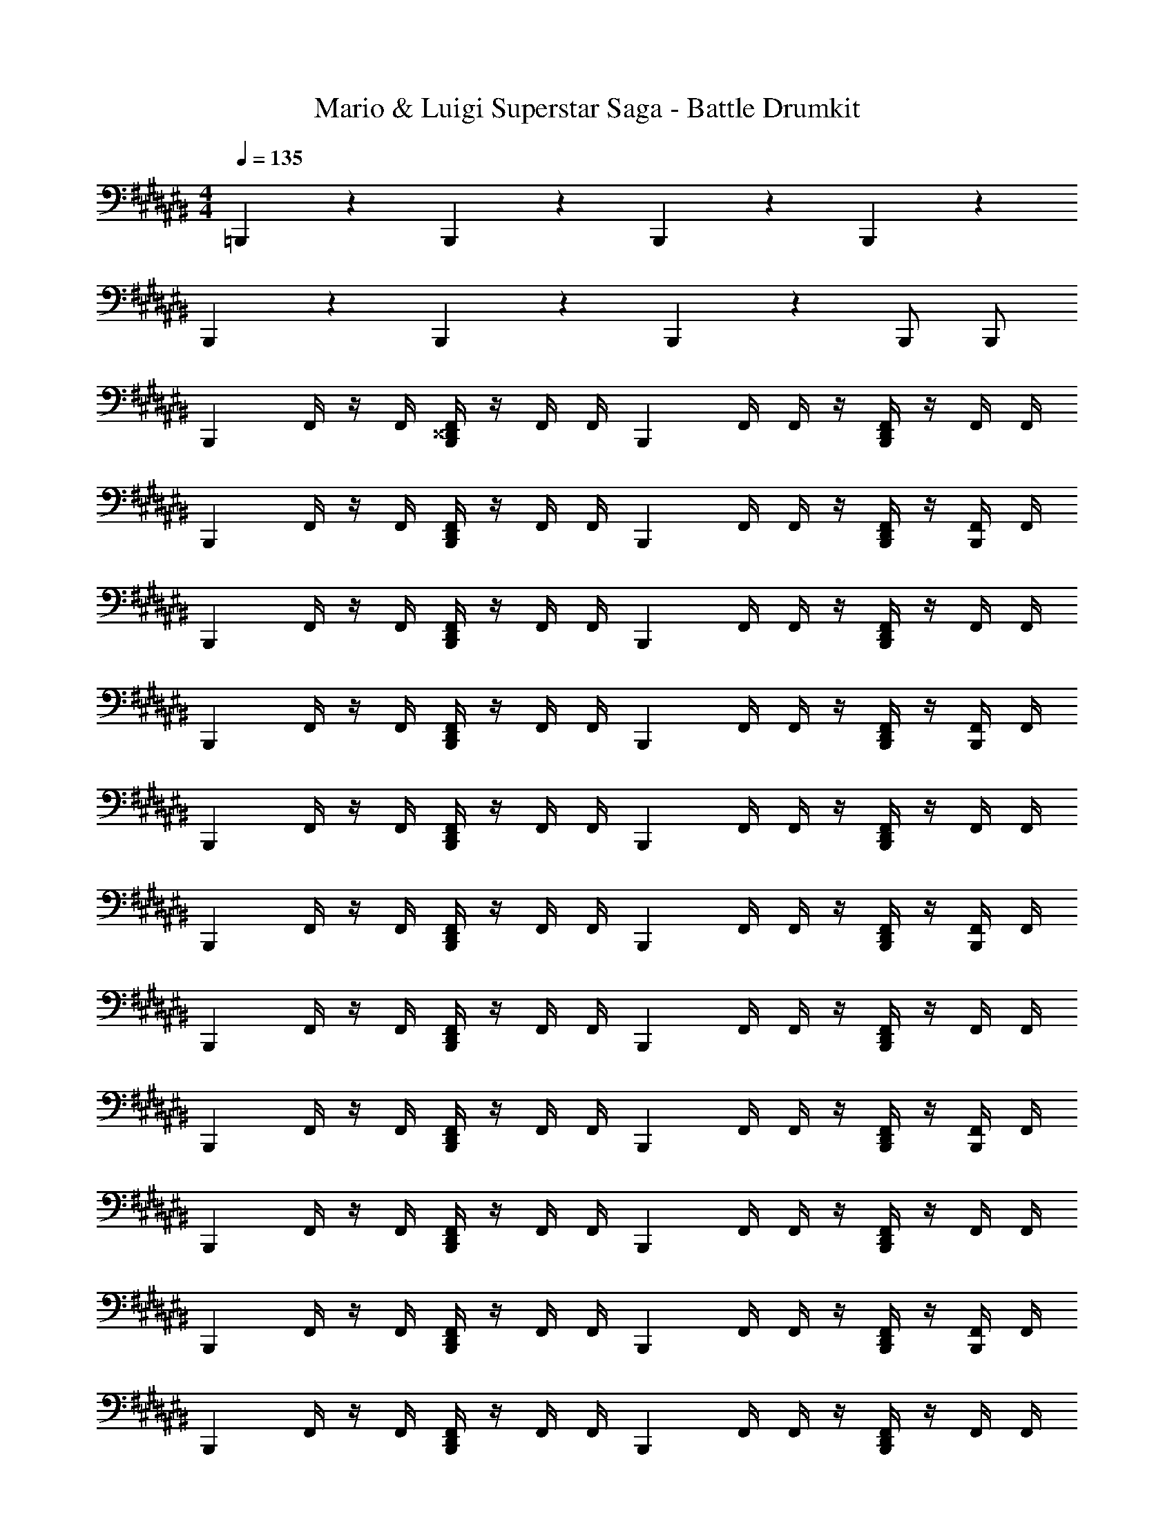 X: 1
T: Mario & Luigi Superstar Saga - Battle Drumkit
Z: ABC Generated by Starbound Composer v0.8.7
L: 1/4
M: 4/4
Q: 1/4=135
K: C#
=B,,,5/6 z/6 B,,,5/6 z/6 B,,,5/6 z/6 B,,,5/6 z/6 
B,,,5/6 z/6 B,,,5/6 z/6 B,,,5/6 z/6 B,,,/ B,,,/ 
[z/4B,,,5/6] F,,/4 z/4 F,,/4 [F,,/4B,,,5/6^^D,,5/6] z/4 F,,/4 F,,/4 [z/4B,,,5/6] F,,/4 F,,/4 z/4 [F,,/4B,,,5/6D,,5/6] z/4 F,,/4 F,,/4 
[z/4B,,,5/6] F,,/4 z/4 F,,/4 [F,,/4B,,,5/6D,,5/6] z/4 F,,/4 F,,/4 [z/4B,,,5/6] F,,/4 F,,/4 z/4 [F,,/4B,,,/D,,/] z/4 [F,,/4B,,,/] F,,/4 
[z/4B,,,5/6] F,,/4 z/4 F,,/4 [F,,/4B,,,5/6D,,5/6] z/4 F,,/4 F,,/4 [z/4B,,,5/6] F,,/4 F,,/4 z/4 [F,,/4B,,,5/6D,,5/6] z/4 F,,/4 F,,/4 
[z/4B,,,5/6] F,,/4 z/4 F,,/4 [F,,/4B,,,5/6D,,5/6] z/4 F,,/4 F,,/4 [z/4B,,,5/6] F,,/4 F,,/4 z/4 [F,,/4B,,,/D,,/] z/4 [F,,/4B,,,/] F,,/4 
[z/4B,,,5/6] F,,/4 z/4 F,,/4 [F,,/4B,,,5/6D,,5/6] z/4 F,,/4 F,,/4 [z/4B,,,5/6] F,,/4 F,,/4 z/4 [F,,/4B,,,5/6D,,5/6] z/4 F,,/4 F,,/4 
[z/4B,,,5/6] F,,/4 z/4 F,,/4 [F,,/4B,,,5/6D,,5/6] z/4 F,,/4 F,,/4 [z/4B,,,5/6] F,,/4 F,,/4 z/4 [F,,/4B,,,/D,,/] z/4 [F,,/4B,,,/] F,,/4 
[z/4B,,,5/6] F,,/4 z/4 F,,/4 [F,,/4B,,,5/6D,,5/6] z/4 F,,/4 F,,/4 [z/4B,,,5/6] F,,/4 F,,/4 z/4 [F,,/4B,,,5/6D,,5/6] z/4 F,,/4 F,,/4 
[z/4B,,,5/6] F,,/4 z/4 F,,/4 [F,,/4B,,,5/6D,,5/6] z/4 F,,/4 F,,/4 [z/4B,,,5/6] F,,/4 F,,/4 z/4 [F,,/4B,,,/D,,/] z/4 [F,,/4B,,,/] F,,/4 
[z/4B,,,5/6] F,,/4 z/4 F,,/4 [F,,/4B,,,5/6D,,5/6] z/4 F,,/4 F,,/4 [z/4B,,,5/6] F,,/4 F,,/4 z/4 [F,,/4B,,,5/6D,,5/6] z/4 F,,/4 F,,/4 
[z/4B,,,5/6] F,,/4 z/4 F,,/4 [F,,/4B,,,5/6D,,5/6] z/4 F,,/4 F,,/4 [z/4B,,,5/6] F,,/4 F,,/4 z/4 [F,,/4B,,,/D,,/] z/4 [F,,/4B,,,/] F,,/4 
[z/4B,,,5/6] F,,/4 z/4 F,,/4 [F,,/4B,,,5/6D,,5/6] z/4 F,,/4 F,,/4 [z/4B,,,5/6] F,,/4 F,,/4 z/4 [F,,/4B,,,5/6D,,5/6] z/4 F,,/4 F,,/4 
[z/4B,,,5/6] F,,/4 z/4 F,,/4 [F,,/4B,,,5/6D,,5/6] z/4 F,,/4 F,,/4 [z/4B,,,5/6] F,,/4 F,,/4 z/4 [F,,/4B,,,/D,,/] z/4 [F,,/4B,,,/] F,,/4 
[z/4B,,,5/6] F,,/4 z/4 F,,/4 [F,,/4B,,,5/6D,,5/6] z/4 F,,/4 F,,/4 [z/4B,,,5/6] F,,/4 F,,/4 z/4 [F,,/4B,,,5/6D,,5/6] z/4 F,,/4 F,,/4 
[z/4B,,,5/6] F,,/4 z/4 F,,/4 [F,,/4B,,,5/6D,,5/6] z/4 F,,/4 F,,/4 [z/4B,,,5/6] F,,/4 F,,/4 z/4 [F,,/4B,,,/D,,/] z/4 [F,,/4B,,,/] F,,/4 
[z/4B,,,5/6] F,,/4 z/4 F,,/4 [F,,/4B,,,5/6D,,5/6] z/4 F,,/4 F,,/4 [z/4B,,,5/6] F,,/4 F,,/4 z/4 [F,,/4B,,,5/6D,,5/6] z/4 F,,/4 F,,/4 
[z/4B,,,5/6] F,,/4 z/4 F,,/4 [F,,/4B,,,5/6D,,5/6] z/4 F,,/4 F,,/4 [z/4B,,,5/6] F,,/4 F,,/4 z/4 [F,,/4B,,,/D,,/] z/4 [F,,/4B,,,/] F,,/4 
[z/4B,,,5/6] F,,/4 z/4 F,,/4 [F,,/4B,,,5/6D,,5/6] z/4 F,,/4 F,,/4 [z/4B,,,5/6] F,,/4 F,,/4 z/4 [F,,/4B,,,5/6D,,5/6] z/4 F,,/4 F,,/4 
[z/4B,,,5/6] F,,/4 z/4 F,,/4 [F,,/4B,,,5/6D,,5/6] z/4 F,,/4 F,,/4 [z/4B,,,5/6] F,,/4 F,,/4 z/4 [F,,/4B,,,/D,,/] z/4 [F,,/4B,,,/] F,,/4 
[z/4B,,,5/6] F,,/4 z/4 F,,/4 [F,,/4B,,,5/6D,,5/6] z/4 F,,/4 F,,/4 [z/4B,,,5/6] F,,/4 F,,/4 z/4 [F,,/4B,,,5/6D,,5/6] z/4 F,,/4 F,,/4 
[z/4B,,,5/6] F,,/4 z/4 F,,/4 [F,,/4B,,,5/6D,,5/6] z/4 F,,/4 F,,/4 [z/4B,,,5/6] F,,/4 F,,/4 z/4 [F,,/4B,,,/D,,/] z/4 [F,,/4B,,,/] F,,/4 
[z/4B,,,5/6] F,,/4 z/4 F,,/4 [F,,/4B,,,5/6D,,5/6] z/4 F,,/4 F,,/4 [z/4B,,,5/6] F,,/4 F,,/4 z/4 [F,,/4B,,,5/6D,,5/6] z/4 F,,/4 F,,/4 
[z/4B,,,5/6] F,,/4 z/4 F,,/4 [F,,/4B,,,5/6D,,5/6] z/4 F,,/4 F,,/4 B,,,/4 [F,,/4D,,/] F,,/4 D,,/4 [B,,,/4F,,/4] D,,/4 [F,,/4B,,,/D,,/] F,,/4 
[z/4B,,,5/6] F,,/4 z/4 F,,/4 [F,,/4B,,,5/6D,,5/6] z/4 F,,/4 F,,/4 [z/4B,,,5/6] F,,/4 F,,/4 z/4 [F,,/4B,,,5/6D,,5/6] z/4 F,,/4 F,,/4 
[z/4B,,,5/6] F,,/4 z/4 F,,/4 [F,,/4B,,,5/6D,,5/6] z/4 F,,/4 F,,/4 [z/4B,,,5/6] F,,/4 F,,/4 z/4 [F,,/4B,,,/D,,/] z/4 [F,,/4B,,,/] F,,/4 
[z/4B,,,5/6] F,,/4 z/4 F,,/4 [F,,/4B,,,5/6D,,5/6] z/4 F,,/4 F,,/4 [z/4B,,,5/6] F,,/4 F,,/4 z/4 [F,,/4B,,,5/6D,,5/6] z/4 F,,/4 F,,/4 
[z/4B,,,5/6] F,,/4 z/4 F,,/4 [F,,/4B,,,5/6D,,5/6] z/4 F,,/4 F,,/4 [z/4B,,,5/6] F,,/4 F,,/4 z/4 [F,,/4B,,,/D,,/] z/4 [F,,/4B,,,/] F,,/4 
[z/4B,,,5/6] F,,/4 z/4 F,,/4 [F,,/4B,,,5/6D,,5/6] z/4 F,,/4 F,,/4 [z/4B,,,5/6] F,,/4 F,,/4 z/4 [F,,/4B,,,5/6D,,5/6] z/4 F,,/4 F,,/4 
[z/4B,,,5/6] F,,/4 z/4 F,,/4 [F,,/4B,,,5/6D,,5/6] z/4 F,,/4 F,,/4 [z/4B,,,5/6] F,,/4 F,,/4 z/4 [F,,/4B,,,/D,,/] z/4 [F,,/4B,,,/] F,,/4 
[z/4B,,,5/6] F,,/4 z/4 F,,/4 [F,,/4B,,,5/6D,,5/6] z/4 F,,/4 F,,/4 [z/4B,,,5/6] F,,/4 F,,/4 z/4 [F,,/4B,,,5/6D,,5/6] z/4 F,,/4 F,,/4 
[z/4B,,,5/6] F,,/4 z/4 F,,/4 [F,,/4B,,,5/6D,,5/6] z/4 F,,/4 F,,/4 [z/4B,,,5/6] F,,/4 F,,/4 z/4 [F,,/4B,,,/D,,/] z/4 [F,,/4B,,,/] F,,/4 
[z/4B,,,5/6] F,,/4 z/4 F,,/4 [F,,/4B,,,5/6D,,5/6] z/4 F,,/4 F,,/4 [z/4B,,,5/6] F,,/4 F,,/4 z/4 [F,,/4B,,,5/6D,,5/6] z/4 F,,/4 F,,/4 
[z/4B,,,5/6] F,,/4 z/4 F,,/4 [F,,/4B,,,5/6D,,5/6] z/4 F,,/4 F,,/4 [z/4B,,,5/6] F,,/4 F,,/4 z/4 [F,,/4B,,,/D,,/] z/4 [F,,/4B,,,/] F,,/4 
[z/4B,,,5/6] F,,/4 z/4 F,,/4 [F,,/4B,,,5/6D,,5/6] z/4 F,,/4 F,,/4 [z/4B,,,5/6] F,,/4 F,,/4 z/4 [F,,/4B,,,5/6D,,5/6] z/4 F,,/4 F,,/4 
[z/4B,,,5/6] F,,/4 z/4 F,,/4 [F,,/4B,,,5/6D,,5/6] z/4 F,,/4 F,,/4 [z/4B,,,5/6] F,,/4 F,,/4 z/4 [F,,/4B,,,/D,,/] z/4 [F,,/4B,,,/] F,,/4 
[z/4B,,,5/6] F,,/4 z/4 F,,/4 [F,,/4B,,,5/6D,,5/6] z/4 F,,/4 F,,/4 [z/4B,,,5/6] F,,/4 F,,/4 z/4 [F,,/4B,,,5/6D,,5/6] z/4 F,,/4 F,,/4 
[z/4B,,,5/6] F,,/4 z/4 F,,/4 [F,,/4B,,,5/6D,,5/6] z/4 F,,/4 F,,/4 [z/4B,,,5/6] F,,/4 F,,/4 z/4 [F,,/4B,,,/D,,/] z/4 [F,,/4B,,,/] F,,/4 
[z/4B,,,5/6] F,,/4 z/4 F,,/4 [F,,/4B,,,5/6D,,5/6] z/4 F,,/4 F,,/4 [z/4B,,,5/6] F,,/4 F,,/4 z/4 [F,,/4B,,,5/6D,,5/6] z/4 F,,/4 F,,/4 
[z/4B,,,5/6] F,,/4 z/4 F,,/4 [F,,/4B,,,5/6D,,5/6] z/4 F,,/4 F,,/4 [z/4B,,,5/6] F,,/4 F,,/4 z/4 [F,,/4B,,,/D,,/] z/4 [F,,/4B,,,/] F,,/4 
[z/4B,,,5/6] F,,/4 z/4 F,,/4 [F,,/4B,,,5/6D,,5/6] z/4 F,,/4 F,,/4 [z/4B,,,5/6] F,,/4 F,,/4 z/4 [F,,/4B,,,5/6D,,5/6] z/4 F,,/4 F,,/4 
[z/4B,,,5/6] F,,/4 z/4 F,,/4 [F,,/4B,,,5/6D,,5/6] z/4 F,,/4 F,,/4 [z/4B,,,5/6] F,,/4 F,,/4 z/4 [F,,/4B,,,/D,,/] z/4 [F,,/4B,,,/] F,,/4 
[z/4B,,,5/6] F,,/4 z/4 F,,/4 [F,,/4B,,,5/6D,,5/6] z/4 F,,/4 F,,/4 [z/4B,,,5/6] F,,/4 F,,/4 z/4 [F,,/4B,,,5/6D,,5/6] z/4 F,,/4 F,,/4 
[z/4B,,,5/6] F,,/4 z/4 F,,/4 [F,,/4B,,,5/6D,,5/6] z/4 F,,/4 F,,/4 [z/4B,,,5/6] F,,/4 F,,/4 z/4 [F,,/4B,,,/D,,/] z/4 [F,,/4B,,,/] F,,/4 
[z/4B,,,5/6] F,,/4 z/4 F,,/4 [F,,/4B,,,5/6D,,5/6] z/4 F,,/4 F,,/4 [z/4B,,,5/6] F,,/4 F,,/4 z/4 [F,,/4B,,,5/6D,,5/6] z/4 F,,/4 F,,/4 
[z/4B,,,5/6] F,,/4 z/4 F,,/4 [F,,/4B,,,5/6D,,5/6] z/4 F,,/4 F,,/4 [z/4B,,,5/6] F,,/4 F,,/4 z/4 [F,,/4B,,,/D,,/] z/4 [F,,/4B,,,/] F,,/4 
[z/4B,,,5/6] F,,/4 z/4 F,,/4 [F,,/4B,,,5/6D,,5/6] z/4 F,,/4 F,,/4 [z/4B,,,5/6] F,,/4 F,,/4 z/4 [F,,/4B,,,5/6D,,5/6] z/4 F,,/4 F,,/4 
[z/4B,,,5/6] F,,/4 z/4 F,,/4 [F,,/4B,,,5/6D,,5/6] z/4 F,,/4 F,,/4 B,,,/4 [F,,/4D,,/] F,,/4 D,,/4 [B,,,/4F,,/4] D,,/4 [F,,/4B,,,/D,,/] F,,/4 
[z/4B,,,5/6] F,,/4 z/4 F,,/4 [F,,/4B,,,5/6D,,5/6] z/4 F,,/4 F,,/4 [z/4B,,,5/6] F,,/4 F,,/4 z/4 [F,,/4B,,,5/6D,,5/6] z/4 F,,/4 F,,/4 
[z/4B,,,5/6] F,,/4 z/4 F,,/4 [F,,/4B,,,5/6D,,5/6] z/4 F,,/4 F,,/4 [z/4B,,,5/6] F,,/4 F,,/4 z/4 [F,,/4B,,,/D,,/] z/4 [F,,/4B,,,/] F,,/4 
[z/4B,,,5/6] F,,/4 z/4 F,,/4 [F,,/4B,,,5/6D,,5/6] z/4 F,,/4 F,,/4 [z/4B,,,5/6] F,,/4 F,,/4 z/4 [F,,/4B,,,5/6D,,5/6] z/4 F,,/4 F,,/4 
[z/4B,,,5/6] F,,/4 z/4 F,,/4 [F,,/4B,,,5/6D,,5/6] z/4 F,,/4 F,,/4 [z/4B,,,5/6] F,,/4 F,,/4 z/4 [F,,/4B,,,/D,,/] z/4 [F,,/4B,,,/] F,,/4 
[z/4B,,,5/6] F,,/4 z/4 F,,/4 [F,,/4B,,,5/6D,,5/6] z/4 F,,/4 F,,/4 [z/4B,,,5/6] F,,/4 F,,/4 z/4 [F,,/4B,,,5/6D,,5/6] z/4 F,,/4 F,,/4 
[z/4B,,,5/6] F,,/4 z/4 F,,/4 [F,,/4B,,,5/6D,,5/6] z/4 F,,/4 F,,/4 [z/4B,,,5/6] F,,/4 F,,/4 z/4 [F,,/4B,,,/D,,/] z/4 [F,,/4B,,,/] F,,/4 
[z/4B,,,5/6] F,,/4 z/4 F,,/4 [F,,/4B,,,5/6D,,5/6] z/4 F,,/4 F,,/4 [z/4B,,,5/6] F,,/4 F,,/4 z/4 [F,,/4B,,,5/6D,,5/6] z/4 F,,/4 F,,/4 
[z/4B,,,5/6] F,,/4 z/4 F,,/4 [F,,/4B,,,5/6D,,5/6] z/4 F,,/4 F,,/4 [z/4B,,,5/6] F,,/4 F,,/4 z/4 [F,,/4B,,,/D,,/] z/4 [F,,/4B,,,/] F,,/4 
[z/4B,,,5/6] F,,/4 z/4 F,,/4 [F,,/4B,,,5/6D,,5/6] z/4 F,,/4 F,,/4 [z/4B,,,5/6] F,,/4 F,,/4 z/4 [F,,/4B,,,5/6D,,5/6] z/4 F,,/4 F,,/4 
[z/4B,,,5/6] F,,/4 z/4 F,,/4 [F,,/4B,,,5/6D,,5/6] z/4 F,,/4 F,,/4 [z/4B,,,5/6] F,,/4 F,,/4 z/4 [F,,/4B,,,/D,,/] z/4 [F,,/4B,,,/] F,,/4 
[z/4B,,,5/6] F,,/4 z/4 F,,/4 [F,,/4B,,,5/6D,,5/6] z/4 F,,/4 F,,/4 [z/4B,,,5/6] F,,/4 F,,/4 z/4 [F,,/4B,,,5/6D,,5/6] z/4 F,,/4 F,,/4 
[z/4B,,,5/6] F,,/4 z/4 F,,/4 [F,,/4B,,,5/6D,,5/6] z/4 F,,/4 F,,/4 [z/4B,,,5/6] F,,/4 F,,/4 z/4 [F,,/4B,,,/D,,/] z/4 [F,,/4B,,,/] F,,/4 
